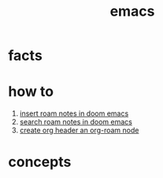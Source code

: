 :PROPERTIES:
:ID:       57b6b95f-28d5-49d2-90d7-f28bf9c613a6
:END:
#+title: emacs
#+filetags: :cmap:what_is:

* facts
:PROPERTIES:
:ID:       2bbd2be6-c58b-4548-86e2-42fa5e0ca5b7
:END:
* how to
:PROPERTIES:
:ID:       10a28d0f-5680-45ca-b645-cc0bb6d98c0d
:END:
1. [[id:c3b5da9d-9b46-429f-aaee-156f6f3d1729][insert roam notes in doom emacs]]
2. [[id:9d880a2a-c6c2-43e4-84e3-e0b71711ff96][search roam notes in doom emacs]]
3. [[id:c279abe8-f435-4f4f-a7eb-78c255566f66][create org header an org-roam node]]
* concepts
:PROPERTIES:
:ID:       eb339ded-4c7c-4f6d-8da1-42f51a6d1e10
:END:
